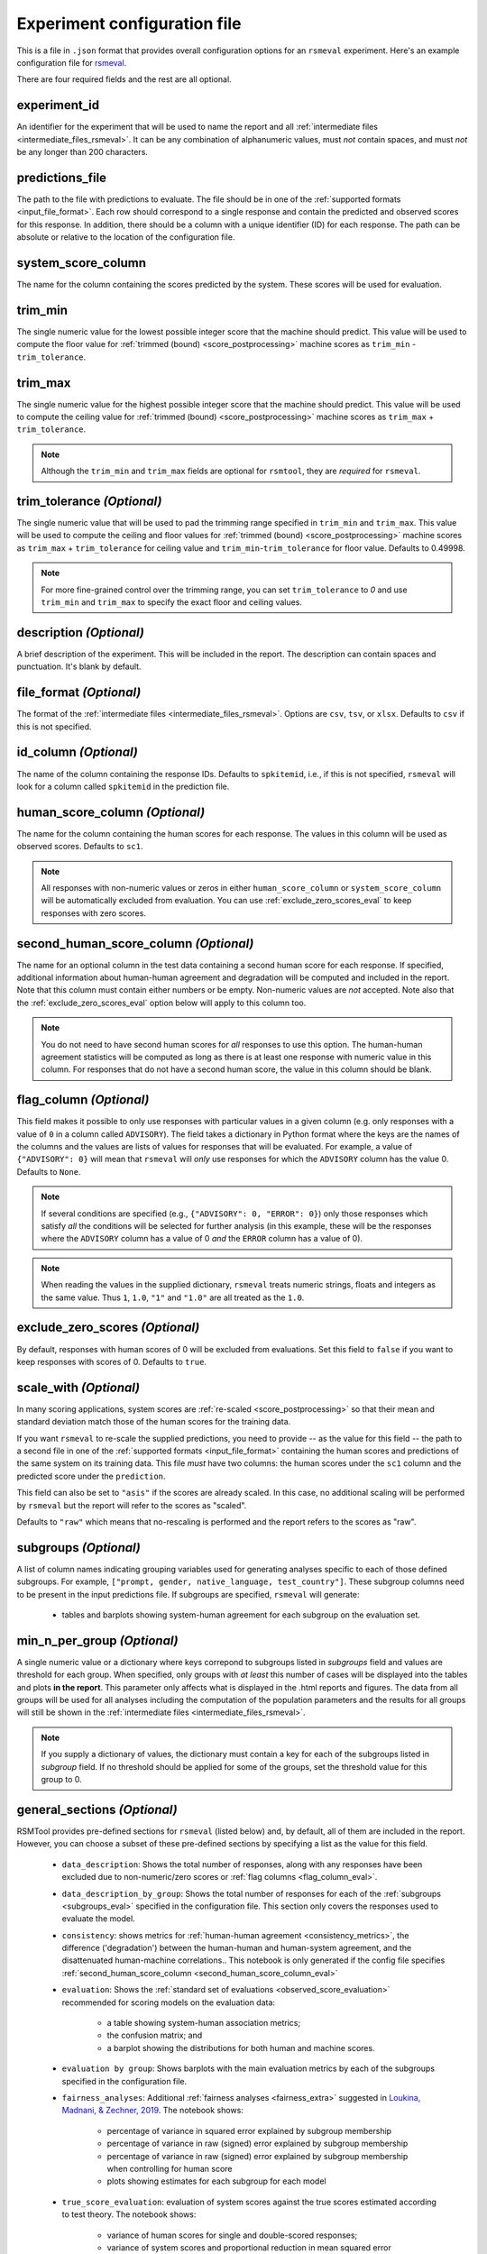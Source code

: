 .. _config_file_rsmeval:

Experiment configuration file
"""""""""""""""""""""""""""""

This is a file in ``.json`` format that provides overall configuration options for an ``rsmeval`` experiment. Here's an example configuration file for `rsmeval <https://github.com/EducationalTestingService/rsmtool/blob/master/examples/rsmeval/config_rsmeval.json>`_.

There are four required fields and the rest are all optional.

experiment_id
~~~~~~~~~~~~~
An identifier for the experiment that will be used to name the report and all :ref:`intermediate files <intermediate_files_rsmeval>`. It can be any combination of alphanumeric values, must *not* contain spaces, and must *not* be any longer than 200 characters.

predictions_file
~~~~~~~~~~~~~~~~
The path to the file with predictions to evaluate. The file should be in one of the :ref:`supported formats <input_file_format>`. Each row should correspond to a single response and contain the predicted and observed scores for this response. In addition, there should be a column with a unique identifier (ID) for each response. The path can be absolute or relative to the location of the configuration file.

system_score_column
~~~~~~~~~~~~~~~~~~~
The name for the column containing the scores predicted by the system. These scores will be used for evaluation.

trim_min
~~~~~~~~
The single numeric value for the lowest possible integer score that the machine should predict. This value will be used to compute the floor value for :ref:`trimmed (bound) <score_postprocessing>` machine scores as ``trim_min`` - ``trim_tolerance``.

trim_max
~~~~~~~~
The single numeric value for the highest possible integer score that the machine should predict. This value will be used to compute the ceiling value for :ref:`trimmed (bound) <score_postprocessing>` machine scores as ``trim_max`` + ``trim_tolerance``.

.. note::

    Although the ``trim_min`` and ``trim_max`` fields are optional for ``rsmtool``, they are *required* for ``rsmeval``.

trim_tolerance *(Optional)*
~~~~~~~~~~~~~~~~~~~~~~~~~~~

The single numeric value that will be used to pad the trimming range specified in ``trim_min`` and ``trim_max``. This value will be used to compute the ceiling and floor values for :ref:`trimmed (bound) <score_postprocessing>` machine scores as ``trim_max`` + ``trim_tolerance`` for ceiling value and ``trim_min``-``trim_tolerance`` for floor value.
Defaults to 0.49998.

.. note::
    
    For more fine-grained control over the trimming range, you can set ``trim_tolerance`` to `0` and use ``trim_min`` and ``trim_max`` to specify the exact floor and ceiling values.  

description *(Optional)*
~~~~~~~~~~~~~~~~~~~~~~~~
A brief description of the experiment. This will be included in the report. The description can contain spaces and punctuation. It's blank by default.

.. _file_format_eval:

file_format *(Optional)*
~~~~~~~~~~~~~~~~~~~~~~~~
The format of the :ref:`intermediate files <intermediate_files_rsmeval>`. Options are ``csv``, ``tsv``, or ``xlsx``. Defaults to ``csv`` if this is not specified.

id_column *(Optional)*
~~~~~~~~~~~~~~~~~~~~~~
The name of the column containing the response IDs. Defaults to ``spkitemid``, i.e., if this is not specified, ``rsmeval`` will look for a column called ``spkitemid`` in the prediction file.


.. _human_score_column_eval:

human_score_column *(Optional)*
~~~~~~~~~~~~~~~~~~~~~~~~~~~~~~~
The name for the column containing the human scores for each response. The values in this column will be used as observed scores. Defaults to ``sc1``.

.. note::

    All responses with non-numeric values or zeros in either ``human_score_column`` or ``system_score_column`` will be automatically excluded from evaluation. You can use :ref:`exclude_zero_scores_eval` to keep responses with zero scores.

.. _second_human_score_column_eval:

second_human_score_column *(Optional)*
~~~~~~~~~~~~~~~~~~~~~~~~~~~~~~~~~~~~~~
The name for an optional column in the test data containing a second human score for each response. If specified, additional information about human-human agreement and degradation will be computed and included in the report. Note that this column must contain either numbers or be empty. Non-numeric values are *not* accepted. Note also that the :ref:`exclude_zero_scores_eval` option below will apply to this column too.

.. note::

    You do not need to have second human scores for *all* responses to use this option. The human-human agreement statistics will be computed as long as there is at least one response with numeric value in this column. For responses that do not have a second human score, the value in this column should be blank.

.. _flag_column_eval:

flag_column *(Optional)*
~~~~~~~~~~~~~~~~~~~~~~~~
This field makes it possible to only use responses with particular values in a given column (e.g. only responses with a value of ``0`` in a column called ``ADVISORY``). The field takes a dictionary in Python format where the keys are the names of the columns and the values are lists of values for responses that will be evaluated. For example, a value of ``{"ADVISORY": 0}`` will mean that ``rsmeval`` will *only* use responses for which the ``ADVISORY`` column has the value 0. Defaults to ``None``.

.. note::

    If  several conditions are specified (e.g., ``{"ADVISORY": 0, "ERROR": 0}``) only those responses which satisfy *all* the conditions will be selected for further analysis (in this example, these will be the responses where the ``ADVISORY`` column has a value of 0 *and* the ``ERROR`` column has a value of 0).

.. note::

    When reading the values in the supplied dictionary, ``rsmeval`` treats numeric strings, floats and integers as the same value. Thus ``1``, ``1.0``, ``"1"`` and ``"1.0"`` are all treated as the ``1.0``.


.. _exclude_zero_scores_eval:

exclude_zero_scores *(Optional)*
~~~~~~~~~~~~~~~~~~~~~~~~~~~~~~~~
By default, responses with human scores of 0 will be excluded from evaluations. Set this field to ``false`` if you want to keep responses with scores of 0. Defaults to ``true``.

.. _scale_with_eval:

scale_with *(Optional)*
~~~~~~~~~~~~~~~~~~~~~~~
In many scoring applications, system scores are :ref:`re-scaled <score_postprocessing>` so that their mean and standard deviation match those of the human scores for the training data.

If you want ``rsmeval`` to re-scale the supplied predictions, you need to provide -- as the value for this field -- the path to a second file in one of the :ref:`supported formats <input_file_format>` containing the human scores and predictions of the same system on its training data. This file *must* have two columns: the human scores under the ``sc1`` column and the predicted score under the ``prediction``.

This field can also be set to ``"asis"`` if the scores are already scaled. In this case, no additional scaling will be performed by ``rsmeval`` but the report will refer to the scores as "scaled".

Defaults to ``"raw"`` which means that no-rescaling is performed and the report refers to the scores as "raw".

.. _subgroups_eval:

subgroups *(Optional)*
~~~~~~~~~~~~~~~~~~~~~~
A list of column names indicating grouping variables used for generating analyses specific to each of those defined subgroups. For example, ``["prompt, gender, native_language, test_country"]``. These subgroup columns need to be present in the input predictions file. If subgroups are specified, ``rsmeval`` will generate:

    - tables and barplots showing system-human agreement for each subgroup on the evaluation set.


min_n_per_group *(Optional)*
~~~~~~~~~~~~~~~~~~~~~~~~~~~~
A single numeric value or a dictionary where keys correpond to subgroups listed in `subgroups` field and values are threshold for each group. When specified, only groups with *at least* this number of cases will be displayed into the tables and plots **in the report**. This parameter only affects what is displayed in the .html reports and figures. The data from all groups will be used for all analyses including the computation of the population parameters and the results for all groups will still be shown in the :ref:`intermediate files <intermediate_files_rsmeval>`.

.. note::

    If you supply a dictionary of values, the dictionary must contain a key for each of the subgroups listed in `subgroup` field. If no threshold should be applied for some of the groups, set the threshold value for this group to 0. 

.. _general_sections_rsmeval:

general_sections *(Optional)*
~~~~~~~~~~~~~~~~~~~~~~~~~~~~~
RSMTool provides pre-defined sections for ``rsmeval`` (listed below) and, by default, all of them are included in the report. However, you can choose a subset of these pre-defined sections by specifying a list as the value for this field.

    - ``data_description``: Shows the total number of responses, along with any responses have been excluded due to non-numeric/zero scores or :ref:`flag columns <flag_column_eval>`.

    - ``data_description_by_group``: Shows the total number of responses for each of the :ref:`subgroups <subgroups_eval>` specified in the configuration file. This section only covers the responses used to evaluate the model.

    - ``consistency``: shows metrics for :ref:`human-human agreement <consistency_metrics>`, the difference ('degradation') between the human-human and human-system agreement, and the disattenuated human-machine correlations.. This notebook is only generated if the config file specifies :ref:`second_human_score_column <second_human_score_column_eval>`

    - ``evaluation``: Shows the :ref:`standard set of evaluations <observed_score_evaluation>` recommended for scoring models on the evaluation data:

       - a table showing system-human association metrics;
       - the confusion matrix; and
       - a barplot showing the distributions for both human and machine scores.

    - ``evaluation by group``: Shows barplots with the main evaluation metrics by each of the subgroups specified in the configuration file.


    - ``fairness_analyses``: Additional :ref:`fairness analyses <fairness_extra>` suggested in `Loukina, Madnani, & Zechner, 2019 <https://aclweb.org/anthology/papers/W/W19/W19-4401/>`_. The notebook shows:

        - percentage of variance in squared error explained by subgroup membership
        - percentage of variance in raw (signed) error explained by subgroup membership
        - percentage of variance in raw (signed) error explained by subgroup membership when controlling for human score
        - plots showing estimates for each subgroup for each model


    
    - ``true_score_evaluation``: evaluation of system scores against the true scores estimated according to test theory. The notebook shows:

        - variance of human scores for single and double-scored responses;
        - variance of system scores and proportional reduction in mean squared error (PRMSE) when predicting true score with system score.


    - ``intermediate_file_paths``: Shows links to all of the intermediate files that were generated while running the evaluation.

    - ``sysinfo``: Shows all Python packages along with versions installed in the current environment while generating the report.

.. _custom_sections_rsmeval:

custom_sections *(Optional)*
~~~~~~~~~~~~~~~~~~~~~~~~~~~~

A list of custom, user-defined sections to be included into the final report. These are IPython notebooks (``.ipynb`` files) created by the user.  The list must contains paths to the notebook files, either absolute or relative to the configuration file. All custom notebooks have access to some :ref:`pre-defined variables <custom_notebooks>`.

.. _special_sections_rsmeval:

special_sections *(Optional)*
~~~~~~~~~~~~~~~~~~~~~~~~~~~~~
A list specifying special ETS-only sections to be included into the final report. These sections are available *only* to ETS employees via the ``rsmextra`` package.

section_order *(Optional)*
~~~~~~~~~~~~~~~~~~~~~~~~~~
A list containing the order in which the sections in the report should be generated. Any specified order must explicitly list:

    1. Either *all* pre-defined sections if a value for the :ref:`general_sections <general_sections_rsmeval>` field is not specified OR the sections specified using :ref:`general_sections <general_sections_rsmeval>`, and

    2. *All* custom section names specified using :ref:`custom_ sections <custom_sections_rsmeval>`, i.e., file prefixes only, without the path and without the `.ipynb` extension, and

    3. *All* special sections specified using :ref:`special_sections <special_sections_rsmeval>`.

use_thumbnails *(Optional)*
~~~~~~~~~~~~~~~~~~~~~~~~~~~
If set to ``true``, the images in the HTML will be set to clickable thumbnails rather than full-sized images. Upon clicking the thumbnail, the full-sized images will be displayed in a separate tab in the browser. If set to ``false``, full-sized images will be displayed as usual. Defaults to ``false``.

candidate_column *(Optional)*
~~~~~~~~~~~~~~~~~~~~~~~~~~~~~
The name for an optional column in prediction file containing unique candidate IDs. Candidate IDs are different from response IDs since the same candidate (test-taker) might have responded to multiple questions.

min_items_per_candidate *(Optional)*
~~~~~~~~~~~~~~~~~~~~~~~~~~~~~~~~~~~~
An integer value for the minimum number of responses expected from each candidate. If any candidates have fewer responses than the specified value, all responses from those candidates will be excluded from further analysis. Defaults to ``None``.

.. _use_thumbnails_rsmeval:
